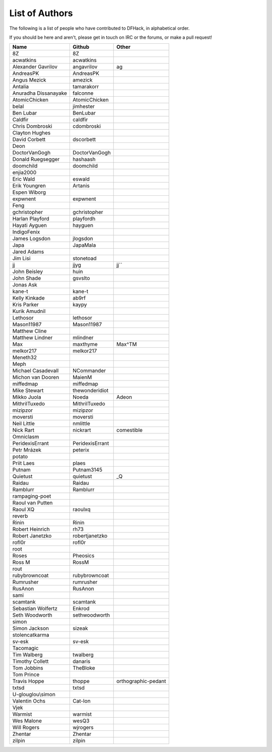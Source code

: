 List of Authors
===============
The following is a list of people who have contributed to DFHack, in
alphabetical order.

If you should be here and aren't, please get in touch on IRC or the forums,
or make a pull request!

======================= ======================= ===========================
Name                    Github                  Other
======================= ======================= ===========================
8Z                      8Z
acwatkins               acwatkins
Alexander Gavrilov      angavrilov              ag
AndreasPK               AndreasPK
Angus Mezick            amezick
Antalia                 tamarakorr
Anuradha Dissanayake    falconne
AtomicChicken           AtomicChicken
belal                   jimhester
Ben Lubar               BenLubar
Caldfir                 caldfir
Chris Dombroski         cdombroski
Clayton Hughes
David Corbett           dscorbett
Deon
DoctorVanGogh           DoctorVanGogh
Donald Ruegsegger       hashaash
doomchild               doomchild
enjia2000
Eric Wald               eswald
Erik Youngren           Artanis
Espen Wiborg
expwnent                expwnent
Feng
gchristopher            gchristopher
Harlan Playford         playfordh
Hayati Ayguen           hayguen
IndigoFenix
James Logsdon           jlogsdon
Japa                    JapaMala
Jared Adams
Jim Lisi                stonetoad
jj                      jjyg                    jj``
John Beisley            huin
John Shade              gsvslto
Jonas Ask
kane-t                  kane-t
Kelly Kinkade           ab9rf
Kris Parker             kaypy
Kurik Amudnil
Lethosor                lethosor
Mason11987              Mason11987
Matthew Cline
Matthew Lindner         mlindner
Max                     maxthyme                Max^TM
melkor217               melkor217
Meneth32
Meph
Michael Casadevall      NCommander
Michon van Dooren       MaienM
miffedmap               miffedmap
Mike Stewart            thewonderidiot
Mikko Juola             Noeda                   Adeon
MithrilTuxedo           MithrilTuxedo
mizipzor                mizipzor
moversti                moversti
Neil Little             nmlittle
Nick Rart               nickrart                comestible
Omniclasm
PeridexisErrant         PeridexisErrant
Petr Mrázek             peterix
potato
Priit Laes              plaes
Putnam                  Putnam3145
Quietust                quietust                _Q
Raidau                  Raidau
Ramblurr                Ramblurr
rampaging-poet
Raoul van Putten
Raoul XQ                raoulxq
reverb
Rinin                   Rinin
Robert Heinrich         rh73
Robert Janetzko         robertjanetzko
rofl0r                  rofl0r
root
Roses                   Pheosics
Ross M                  RossM
rout
rubybrowncoat           rubybrowncoat
Rumrusher               rumrusher
RusAnon                 RusAnon
sami
scamtank                scamtank
Sebastian Wolfertz      Enkrod
Seth Woodworth          sethwoodworth
simon
Simon Jackson           sizeak
stolencatkarma
sv-esk                  sv-esk
Tacomagic
Tim Walberg             twalberg
Timothy Collett         danaris
Tom Jobbins             TheBloke
Tom Prince
Travis Hoppe            thoppe                  orthographic-pedant
txtsd                   txtsd
U-glouglou\\simon
Valentin Ochs           Cat-Ion
Vjek
Warmist                 warmist
Wes Malone              wesQ3
Will Rogers             wjrogers
Zhentar                 Zhentar
zilpin                  zilpin
======================= ======================= ===========================
